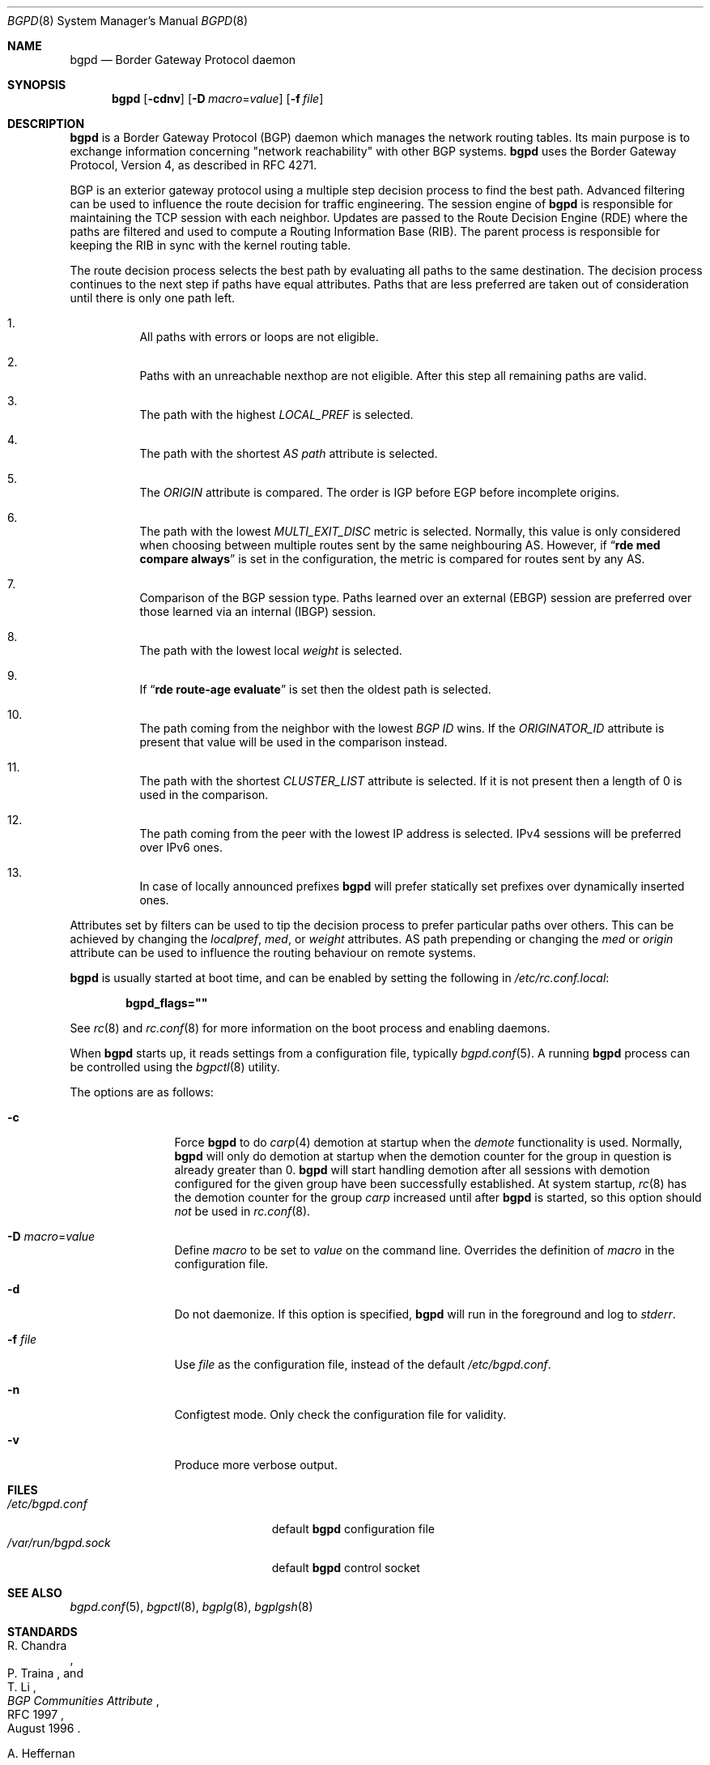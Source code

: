 .\" $OpenBSD: bgpd.8,v 1.50 2016/11/10 10:01:33 phessler Exp $
.\"
.\" Copyright (c) 2003, 2004 Henning Brauer <henning@openbsd.org>
.\"
.\" Permission to use, copy, modify, and distribute this software for any
.\" purpose with or without fee is hereby granted, provided that the above
.\" copyright notice and this permission notice appear in all copies.
.\"
.\" THE SOFTWARE IS PROVIDED "AS IS" AND THE AUTHOR DISCLAIMS ALL WARRANTIES
.\" WITH REGARD TO THIS SOFTWARE INCLUDING ALL IMPLIED WARRANTIES OF
.\" MERCHANTABILITY AND FITNESS. IN NO EVENT SHALL THE AUTHOR BE LIABLE FOR
.\" ANY SPECIAL, DIRECT, INDIRECT, OR CONSEQUENTIAL DAMAGES OR ANY DAMAGES
.\" WHATSOEVER RESULTING FROM LOSS OF USE, DATA OR PROFITS, WHETHER IN AN
.\" ACTION OF CONTRACT, NEGLIGENCE OR OTHER TORTIOUS ACTION, ARISING OUT OF
.\" OR IN CONNECTION WITH THE USE OR PERFORMANCE OF THIS SOFTWARE.
.\"
.Dd $Mdocdate: January 9 2017 $
.Dt BGPD 8
.Os
.Sh NAME
.Nm bgpd
.Nd Border Gateway Protocol daemon
.Sh SYNOPSIS
.Nm bgpd
.Bk -words
.Op Fl cdnv
.Op Fl D Ar macro Ns = Ns Ar value
.Op Fl f Ar file
.Ek
.Sh DESCRIPTION
.Nm
is a Border Gateway Protocol
.Pq BGP
daemon which manages the network routing tables.
Its main purpose is to exchange information
concerning
.Qq network reachability
with other BGP systems.
.Nm
uses the Border Gateway Protocol, Version 4,
as described in RFC 4271.
.Pp
BGP is an exterior gateway protocol using a multiple step decision process
to find the best path.
Advanced filtering can be used to influence the route
decision for traffic engineering.
The session engine of
.Nm
is responsible for maintaining the TCP session with each neighbor.
Updates are passed to the Route Decision Engine (RDE) where the paths
are filtered and used to compute a Routing Information Base (RIB).
The parent process is responsible for keeping the RIB in sync with
the kernel routing table.
.Pp
The route decision process selects the best path by evaluating all paths to
the same destination.
The decision process continues to the next step if paths have equal attributes.
Paths that are less preferred are taken out of consideration until there is
only one path left.
.Bl -enum -width 42 -offset bula
.It
All paths with errors or loops are not eligible.
.It
Paths with an unreachable nexthop are not eligible.
After this step all remaining paths are valid.
.It
The path with the highest
.Em LOCAL_PREF
is selected.
.It
The path with the shortest
.Em AS path
attribute is selected.
.It
The
.Em ORIGIN
attribute is compared.
The order is IGP before EGP before incomplete origins.
.It
The path with the lowest
.Em MULTI_EXIT_DISC
metric is selected.
Normally, this value is only considered when choosing between multiple
routes sent by the same neighbouring AS.
However, if
.Dq Li rde med compare always
is set in the configuration, the metric is compared for routes sent by any AS.
.It
Comparison of the BGP session type.
Paths learned over an external (EBGP) session are preferred over those
learned via an internal (IBGP) session.
.It
The path with the lowest local
.Em weight
is selected.
.It
If
.Dq Li rde route-age evaluate
is set then the oldest path is selected.
.It
The path coming from the neighbor with the lowest
.Em BGP ID
wins.
If the
.Em ORIGINATOR_ID
attribute is present that value will be used in the comparison instead.
.It
The path with the shortest
.Em CLUSTER_LIST
attribute is selected.
If it is not present then a length of 0 is used in the comparison.
.It
The path coming from the peer with the lowest IP address is selected.
IPv4 sessions will be preferred over IPv6 ones.
.It
In case of locally announced prefixes
.Nm
will prefer statically set prefixes over dynamically inserted ones.
.El
.Pp
Attributes set by filters can be used to tip the decision process to prefer
particular paths over others.
This can be achieved by changing the
.Em localpref ,
.Em med ,
or
.Em weight
attributes.
AS path prepending or changing the
.Em med
or
.Em origin
attribute can be used to influence the routing behaviour on remote systems.
.Pp
.Nm
is usually started at boot time, and can be enabled by
setting the following in
.Pa /etc/rc.conf.local :
.Pp
.Dl bgpd_flags=\&"\&"
.Pp
See
.Xr rc 8
and
.Xr rc.conf 8
for more information on the boot process
and enabling daemons.
.Pp
When
.Nm
starts up, it reads settings from a configuration file,
typically
.Xr bgpd.conf 5 .
A running
.Nm
process can be controlled using the
.Xr bgpctl 8
utility.
.Pp
The options are as follows:
.Bl -tag -width "-f fileXXX"
.It Fl c
Force
.Nm
to do
.Xr carp 4
demotion at startup when the
.Em demote
functionality is used.
Normally,
.Nm
will only do demotion at startup when the demotion counter for the group
in question is already greater than 0.
.Nm
will start handling demotion after all sessions with demotion configured for
the given group have been successfully established.
At system startup,
.Xr rc 8
has the demotion counter for the group
.Em carp
increased until after
.Nm
is started, so this option should
.Em not
be used in
.Xr rc.conf 8 .
.It Fl D Ar macro Ns = Ns Ar value
Define
.Ar macro
to be set to
.Ar value
on the command line.
Overrides the definition of
.Ar macro
in the configuration file.
.It Fl d
Do not daemonize.
If this option is specified,
.Nm
will run in the foreground and log to
.Em stderr .
.It Fl f Ar file
Use
.Ar file
as the configuration file,
instead of the default
.Pa /etc/bgpd.conf .
.It Fl n
Configtest mode.
Only check the configuration file for validity.
.It Fl v
Produce more verbose output.
.El
.Sh FILES
.Bl -tag -width "/var/run/bgpd.sockXXX" -compact
.It Pa /etc/bgpd.conf
default
.Nm
configuration file
.It Pa /var/run/bgpd.sock
default
.Nm
control socket
.El
.Sh SEE ALSO
.Xr bgpd.conf 5 ,
.Xr bgpctl 8 ,
.Xr bgplg 8 ,
.Xr bgplgsh 8
.Sh STANDARDS
.Rs
.%A R. Chandra
.%A P. Traina
.%A "T. Li"
.%D August 1996
.%R RFC 1997
.%T BGP Communities Attribute
.Re
.Pp
.Rs
.%A A. Heffernan
.%D August 1998
.%R RFC 2385
.%T Protection of BGP Sessions via the TCP MD5 Signature Option
.Re
.Pp
.Rs
.%A P. Marques
.%A F. Dupont
.%D March 1999
.%R RFC 2545
.%T Use of BGP-4 Multiprotocol Extensions for IPv6 Inter-Domain Routing
.Re
.Pp
.Rs
.%A E. Chen
.%D September 2000
.%R RFC 2918
.%T Route Refresh Capability for BGP-4
.Re
.Pp
.Rs
.%A G. Huston
.%D April 2004
.%R RFC 3765
.%T NOPEER Community for Border Gateway Protocol (BGP) Route Scope Control
.Re
.Pp
.Rs
.%A Y. Rekhter
.%A "T. Li"
.%A S. Hares
.%D January 2006
.%R RFC 4271
.%T A Border Gateway Protocol 4 (BGP-4)
.Re
.Pp
.Rs
.%A S. Sangli
.%A D. Tappan
.%A Y. Rekhter
.%D February 2006
.%R RFC 4360
.%T BGP Extended Communities Attribute
.Re
.Pp
.Rs
.%A E. Rosen
.%A Y. Rekhter
.%D February 2006
.%R RFC 4364
.%T BGP/MPLS IP Virtual Private Networks (VPNs)
.Re
.Pp
.Rs
.%A T. Bates
.%A E. Chen
.%A R. Chandra
.%D April 2006
.%R RFC 4456
.%T "BGP Route Reflection: An Alternative to Full Mesh Internal BGP (IBGP)"
.Re
.Pp
.Rs
.%A E. Chen
.%A V. Gillet
.%D April 2006
.%R RFC 4486
.%T Subcodes for BGP Cease Notification Message
.Re
.Pp
.Rs
.%A T. Bates
.%A R. Chandra
.%A D. Katz
.%A Y. Rekhter
.%D January 2007
.%R RFC 4760
.%T Multiprotocol Extensions for BGP-4
.Re
.Pp
.Rs
.%A Q. Vohra
.%A E. Chen
.%D May 2007
.%R RFC 4893
.%T BGP Support for Four-octet AS Number Space
.Re
.Pp
.Rs
.%A V. Gill
.%A J. Heasley
.%A D. Meyer
.%A P. Savola
.%A C. Pignatoro
.%D October 2007
.%R RFC 5082
.%T The Generalized TTL Security Mechanism (GTSM)
.Re
.Pp
.Rs
.%A J. Scudder
.%A R. Chandra
.%D February 2009
.%R RFC 5492
.%T Capabilities Advertisement with BGP-4
.Re
.Pp
.Rs
.%A E. Chen
.%A J. Scudder
.%A P. Mohapatra
.%A K. Patel
.%D August 2015
.%R RFC 7606
.%T Revised Error Handling for BGP UPDATE Messages
.Re
.Pp
.Rs
.%D August 2011
.%R draft-ietf-grow-mrt-17
.%T MRT routing information export format
.Re
.Pp
.Rs
.%A J. Dong
.%A M. Chen
.%A A. Suryanarayana
.%D May 2012
.%R RFC 6608
.%T Subcodes for BGP Finite State Machine Error
.Re
.Pp
.Rs
.%A J. Snijders
.%A J. Heitz
.%A K. Patel
.%A I. Bagdonas
.%A N. Hilliard
.%D January 2017
.%R draft-ietf-idr-large-community
.%T Large BGP Communities Attribute
.Re
.Pp
.Rs
.%A J. Snijders
.%A J. Heitz
.%A J. Scudder
.%D January 2017
.%R draft-ietf-idr-shutdown
.%T BGP Administrative Shutdown Communication
.Re
.Sh HISTORY
The
.Nm
program first appeared in
.Ox 3.5 .
